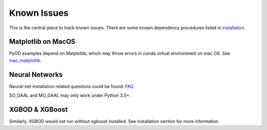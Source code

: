 Known Issues
============

This is the central place to track known issues. There are some known dependency
procedures listed in `installation <https://pyod.readthedocs.io/en/latest/install.html>`_.


Matplotlib on MacOS
-------------------

PyOD examples depend on Matplotlib, which may throw errors in conda
virtual environment on mac OS. See `mac_matplotlib <https://github.com/yzhao062/pyod/issues/6>`_.


Neural Networks
---------------

Neural-net installation related questions could be found: `FAQ <https://github.com/yzhao062/pyod/wiki/Setting-up-Keras-and-Tensorflow-for-Neural-net-Based-models>`_

SO_GAAL and MO_GAAL may only work under Python 3.5+.


XGBOD & XGBoost
---------------

Similarly, XGBOD would not run without xgboost installed. See installation section for more information.
